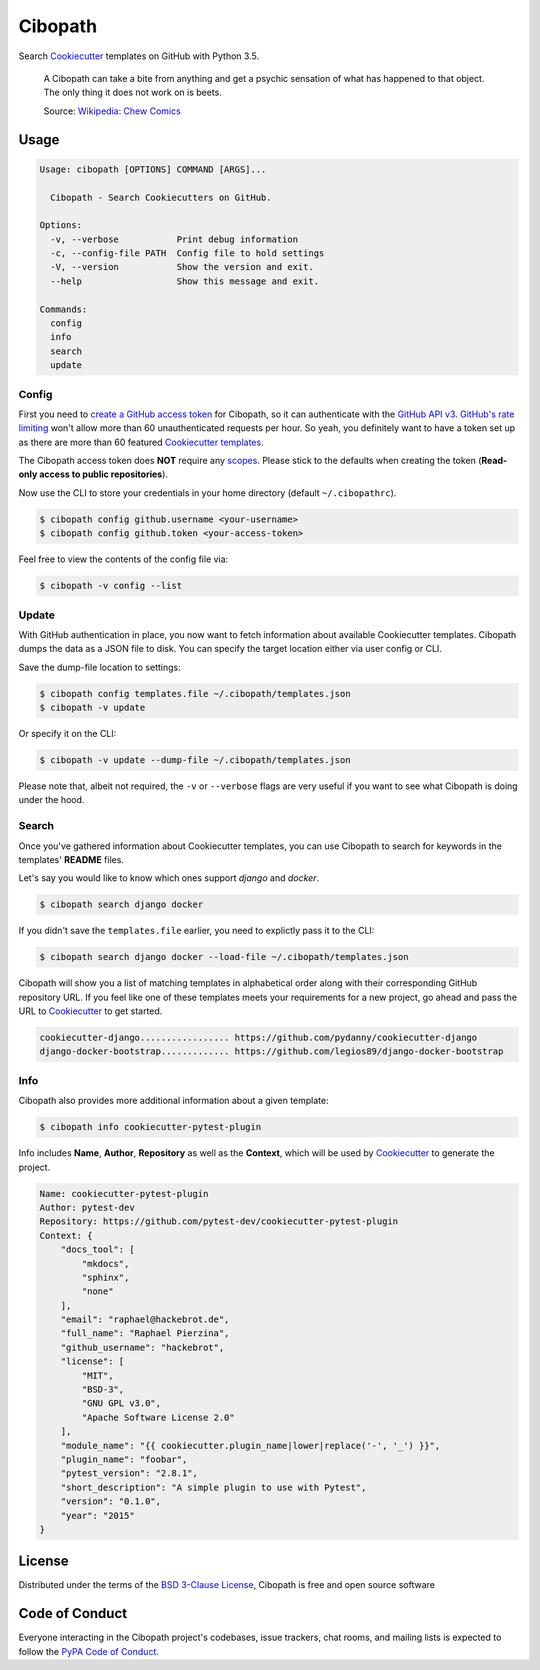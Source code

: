 ========
Cibopath
========

|travis-ci|

Search `Cookiecutter`_ templates on GitHub with Python 3.5.

    A Cibopath can take a bite from anything and get a psychic sensation of
    what has happened to that object. The only thing it does not work on is
    beets.

    Source: `Wikipedia: Chew Comics`_

.. |travis-ci| image:: https://travis-ci.org/hackebrot/cibopath.svg?branch=master
    :target: https://travis-ci.org/hackebrot/cibopath
    :alt: See Build Status on Travis CI


Usage
=====

.. code-block:: text

	Usage: cibopath [OPTIONS] COMMAND [ARGS]...

	  Cibopath - Search Cookiecutters on GitHub.

	Options:
	  -v, --verbose           Print debug information
	  -c, --config-file PATH  Config file to hold settings
	  -V, --version           Show the version and exit.
	  --help                  Show this message and exit.

	Commands:
	  config
	  info
	  search
	  update

Config
------

First you need to `create a GitHub access token`_ for Cibopath, so it can
authenticate with the `GitHub API v3`_. `GitHub's rate limiting`_ won't allow
more than 60 unauthenticated requests per hour. So yeah, you definitely want to
have a token set up as there are more than 60 featured `Cookiecutter
templates`_.

The Cibopath access token does **NOT** require any `scopes`_. Please stick to
the defaults when creating the token (**Read-only access to public
repositories**).

Now use the CLI to store your credentials in your home directory (default
``~/.cibopathrc``).

.. code-block:: bash

	$ cibopath config github.username <your-username>
	$ cibopath config github.token <your-access-token>

Feel free to view the contents of the config file via:

.. code-block:: bash

    $ cibopath -v config --list


Update
------

With GitHub authentication in place, you now want to fetch information about
available Cookiecutter templates. Cibopath dumps the data as a JSON file to
disk. You can specify the target location either via user config or CLI.

Save the dump-file location to settings:

.. code-block:: bash

	$ cibopath config templates.file ~/.cibopath/templates.json
	$ cibopath -v update

Or specify it on the CLI:

.. code-block:: bash

	$ cibopath -v update --dump-file ~/.cibopath/templates.json

Please note that, albeit not required, the ``-v`` or ``--verbose`` flags are
very useful if you want to see what Cibopath is doing under the hood.

Search
------

Once you've gathered information about Cookiecutter templates, you can use
Cibopath to search for keywords in the templates' **README** files.

Let's say you would like to know which ones support *django* and *docker*.

.. code-block:: bash

	$ cibopath search django docker

If you didn't save the ``templates.file`` earlier, you need to explictly pass
it to the CLI:

.. code-block:: bash

	$ cibopath search django docker --load-file ~/.cibopath/templates.json

Cibopath will show you a list of matching templates in alphabetical order along
with their corresponding GitHub repository URL. If you feel like one of these
templates meets your requirements for a new project, go ahead and pass the URL
to `Cookiecutter`_ to get started.

.. code-block:: bash

	cookiecutter-django................. https://github.com/pydanny/cookiecutter-django
	django-docker-bootstrap............. https://github.com/legios89/django-docker-bootstrap

Info
----

Cibopath also provides more additional information about a given template:

.. code-block:: bash

	$ cibopath info cookiecutter-pytest-plugin

Info includes **Name**, **Author**, **Repository** as well as the **Context**,
which will be used by `Cookiecutter`_ to generate the project.

.. code-block:: text

    Name: cookiecutter-pytest-plugin
    Author: pytest-dev
    Repository: https://github.com/pytest-dev/cookiecutter-pytest-plugin
    Context: {
        "docs_tool": [
            "mkdocs",
            "sphinx",
            "none"
        ],
        "email": "raphael@hackebrot.de",
        "full_name": "Raphael Pierzina",
        "github_username": "hackebrot",
        "license": [
            "MIT",
            "BSD-3",
            "GNU GPL v3.0",
            "Apache Software License 2.0"
        ],
        "module_name": "{{ cookiecutter.plugin_name|lower|replace('-', '_') }}",
        "plugin_name": "foobar",
        "pytest_version": "2.8.1",
        "short_description": "A simple plugin to use with Pytest",
        "version": "0.1.0",
        "year": "2015"
    }


License
=======

Distributed under the terms of the `BSD 3-Clause License`_, Cibopath is free
and open source software

Code of Conduct
===============

Everyone interacting in the Cibopath project's codebases, issue trackers, chat
rooms, and mailing lists is expected to follow the `PyPA Code of Conduct`_.

.. _`BSD 3-Clause License`: LICENSE
.. _`Cookiecutter templates`: https://github.com/audreyr/cookiecutter#available-cookiecutters
.. _`Cookiecutter`: https://github.com/audreyr/cookiecutter
.. _`GitHub API v3`: https://developer.github.com/v3/
.. _`GitHub's rate limiting`: https://developer.github.com/v3/#rate-limiting
.. _`PyPA Code of Conduct`: https://www.pypa.io/en/latest/code-of-conduct/
.. _`Wikipedia: Chew Comics`: https://en.wikipedia.org/wiki/Chew_%28comics%29#Cibopath
.. _`create a GitHub access token`: https://help.github.com/articles/creating-an-access-token-for-command-line-use/
.. _`scopes`: https://developer.github.com/v3/oauth/#scopes
